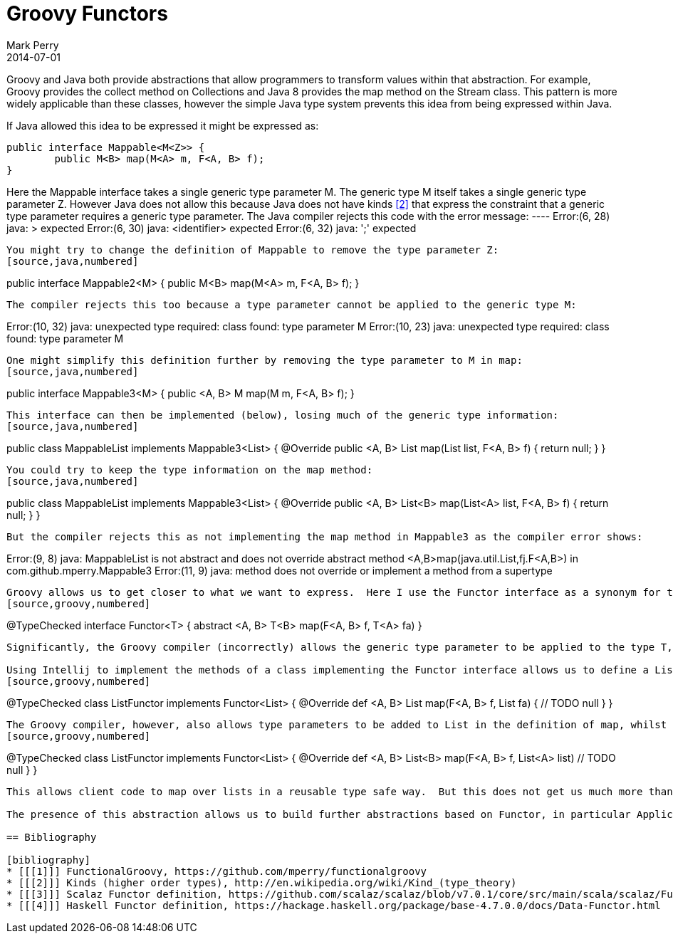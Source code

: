 = Groovy Functors
Mark Perry
2014-07-01
:jbake-type: post
:jbake-tags:
:jbake-status: published

Groovy and Java both provide abstractions that allow programmers to transform values within that abstraction.  For example, Groovy provides the collect method on Collections and Java 8 provides the map method on the Stream class.  This pattern is more widely applicable than these classes, however the simple Java type system prevents this idea from being expressed within Java.

If Java allowed this idea to be expressed it might be expressed as:
[source,java,numbered]
----
public interface Mappable<M<Z>> {
	public M<B> map(M<A> m, F<A, B> f);
}
----

+++++
<!-- more -->
+++++

Here the Mappable interface takes a single generic type parameter M.  The generic type M itself takes a single generic type parameter Z.  However Java does not allow this because Java does not have kinds <<2>> that express the constraint that a generic type parameter requires a generic type parameter.  The Java compiler rejects this code with the error message:
 ----
Error:(6, 28) java: > expected
Error:(6, 30) java: <identifier> expected
Error:(6, 32) java: ';' expected
----

You might try to change the definition of Mappable to remove the type parameter Z:
[source,java,numbered]
----
public interface Mappable2<M> {
	public M<B> map(M<A> m, F<A, B> f);
}
----

The compiler rejects this too because a type parameter cannot be applied to the generic type M:
----
Error:(10, 32) java: unexpected type
  required: class
  found:    type parameter M
Error:(10, 23) java: unexpected type
  required: class
  found:    type parameter M
----
One might simplify this definition further by removing the type parameter to M in map:
[source,java,numbered]
----
public interface Mappable3<M> {
	public <A, B> M map(M m, F<A, B> f);
}
----
This interface can then be implemented (below), losing much of the generic type information:
[source,java,numbered]
----
public class MappableList implements Mappable3<List> {
	@Override
	public <A, B> List map(List list, F<A, B> f) {
		return null;
	}
}
----
You could try to keep the type information on the map method:
[source,java,numbered]
----
public class MappableList implements Mappable3<List> {
	@Override
	public <A, B> List<B> map(List<A> list, F<A, B> f) {
		return null;
	}
}
----
But the compiler rejects this as not implementing the map method in Mappable3 as the compiler error shows:
----
Error:(9, 8) java: MappableList is not abstract and does not override abstract method <A,B>map(java.util.List,fj.F<A,B>) in com.github.mperry.Mappable3
Error:(11, 9) java: method does not override or implement a method from a supertype
----
Groovy allows us to get closer to what we want to express.  Here I use the Functor interface as a synonym for the Mappable interface above.  The term Functor is already established to represent the Mappable interface (inspired from category theory and Haskell).  Groovy 2.3.3 allows us to define the Functor interface as:
[source,groovy,numbered]
----
@TypeChecked
interface Functor<T> {
    abstract <A, B> T<B> map(F<A, B> f, T<A> fa)
}
----
Significantly, the Groovy compiler (incorrectly) allows the generic type parameter to be applied to the type T, e.g. T<A>.

Using Intellij to implement the methods of a class implementing the Functor interface allows us to define a List functor to be mapped over:
[source,groovy,numbered]
----
@TypeChecked
class ListFunctor implements Functor<List> {
	@Override
	def <A, B> List map(F<A, B> f, List fa) {
		// TODO
		null
	}
}
----
The Groovy compiler, however, also allows type parameters to be added to List in the definition of map, whilst also overriding the definition of Functor's map (unlike the Java compiler above):
[source,groovy,numbered]
----
@TypeChecked
class ListFunctor implements Functor<List> {
	@Override
	def <A, B> List<B> map(F<A, B> f, List<A> list)
		// TODO
		null
	}
}
----

This allows client code to map over lists in a reusable type safe way.  But this does not get us much more than what using the collect method of List gives us (it gives type safety which Groovy Closures do not).  It has shown that Groovy has a workaround for Java's lack of kinds (aka higher order types) as implemented in Haskell, Scala, ML and various dependently typed languages (and others).

The presence of this abstraction allows us to build further abstractions based on Functor, in particular Applicative and Monad.  I have implemented this in FunctionalGroovy <<1>> and will be exploring this further in the next blog post.

== Bibliography

[bibliography]
* [[[1]]] FunctionalGroovy, https://github.com/mperry/functionalgroovy
* [[[2]]] Kinds (higher order types), http://en.wikipedia.org/wiki/Kind_(type_theory)
* [[[3]]] Scalaz Functor definition, https://github.com/scalaz/scalaz/blob/v7.0.1/core/src/main/scala/scalaz/Functor.scala
* [[[4]]] Haskell Functor definition, https://hackage.haskell.org/package/base-4.7.0.0/docs/Data-Functor.html